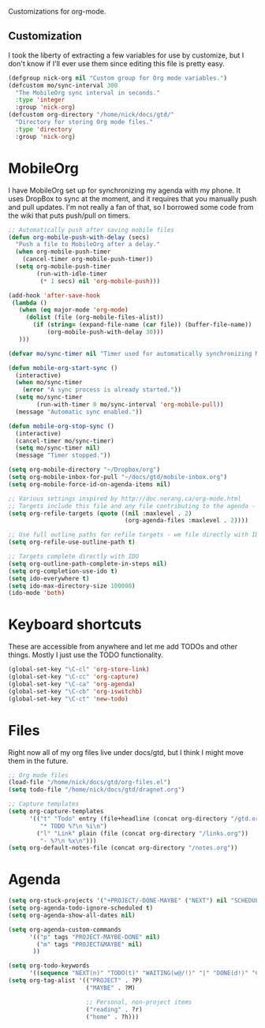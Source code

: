 Customizations for org-mode.

** Customization
   I took the liberty of extracting a few variables for use by
   customize, but I don't know if I'll ever use them since editing
   this file is pretty easy.
#+begin_src emacs-lisp
  (defgroup nick-org nil "Custom group for Org mode variables.")
  (defcustom mo/sync-interval 300
    "The MobileOrg sync interval in seconds."
    :type 'integer
    :group 'nick-org)
  (defcustom org-directory "/home/nick/docs/gtd/"
    "Directory for storing Org mode files."
    :type 'directory
    :group 'nick-org)
#+end_src

* MobileOrg  
  I have MobileOrg set up for synchronizing my agenda with my
  phone. It uses DropBox to sync at the moment, and it requires that
  you manually push and pull updates. I'm not really a fan of that, so
  I borrowed some code from the wiki that puts push/pull on timers.

#+begin_src emacs-lisp
  ;; Automatically push after saving mobile files
  (defun org-mobile-push-with-delay (secs)
    "Push a file to MobileOrg after a delay." 
    (when org-mobile-push-timer
      (cancel-timer org-mobile-push-timer))
    (setq org-mobile-push-timer
          (run-with-idle-timer
           (* 1 secs) nil 'org-mobile-push)))
  
  (add-hook 'after-save-hook
   (lambda ()
     (when (eq major-mode 'org-mode)
       (dolist (file (org-mobile-files-alist))
         (if (string= (expand-file-name (car file)) (buffer-file-name))
             (org-mobile-push-with-delay 30)))
     )))
  
  (defvar mo/sync-timer nil "Timer used for automatically synchronizing MobileOrg files")
  
  (defun mobile-org-start-sync ()
    (interactive)
    (when mo/sync-timer
      (error "A sync process is already started."))
    (setq mo/sync-timer
          (run-with-timer 0 mo/sync-interval 'org-mobile-pull))
    (message "Automatic sync enabled."))
  
  (defun mobile-org-stop-sync ()
    (interactive)
    (cancel-timer mo/sync-timer)
    (setq mo/sync-timer nil)
    (message "Timer stopped."))
  
  (setq org-mobile-directory "~/Dropbox/org")
  (setq org-mobile-inbox-for-pull "~/docs/gtd/mobile-inbox.org")
  (setq org-mobile-force-id-on-agenda-items nil)
#+end_src

#+begin_src emacs-lisp
  ;; Various settings inspired by http://doc.norang.ca/org-mode.html
  ;; Targets include this file and any file contributing to the agenda - up to 2 levels deep
  (setq org-refile-targets (quote ((nil :maxlevel . 2)
                                   (org-agenda-files :maxlevel . 2))))
  
  ;; Use full outline paths for refile targets - we file directly with IDO
  (setq org-refile-use-outline-path t)
  
  ;; Targets complete directly with IDO
  (setq org-outline-path-complete-in-steps nil)
  (setq org-completion-use-ido t)
  (setq ido-everywhere t)
  (setq ido-max-directory-size 100000)
  (ido-mode 'both)
#+end_src

* Keyboard shortcuts
  These are accessible from anywhere and let me add TODOs and other
  things. Mostly I just use the TODO functionality.
#+begin_src emacs-lisp
  (global-set-key "\C-cl" 'org-store-link)
  (global-set-key "\C-cc" 'org-capture)
  (global-set-key "\C-ca" 'org-agenda)
  (global-set-key "\C-cb" 'org-iswitchb)
  (global-set-key "\C-ct" 'new-todo)
#+end_src

* Files
  Right now all of my org files live under docs/gtd, but I think I
  might move them in the future.

#+begin_src emacs-lisp
  ;; Org mode files
  (load-file "/home/nick/docs/gtd/org-files.el")
  (setq todo-file "/home/nick/docs/gtd/dragnet.org")
  
  ;; Capture templates
  (setq org-capture-templates
        '(("t" "Todo" entry (file+headline (concat org-directory "/gtd.org") "Tasks")
           "* TODO %?\n %i\n")
          ("l" "Link" plain (file (concat org-directory "/links.org"))
           "- %?\n %x\n")))
  (setq org-default-notes-file (concat org-directory "/notes.org"))
#+end_src

* Agenda

#+begin_src emacs-lisp
  (setq org-stuck-projects '("+PROJECT/-DONE-MAYBE" ("NEXT") nil "SCHEDULED:\\|DEADLINE:"))
  (setq org-agenda-todo-ignore-scheduled t)
  (setq org-agenda-show-all-dates nil)
  
  (setq org-agenda-custom-commands
        '(("p" tags "PROJECT-MAYBE-DONE" nil)
          ("m" tags "PROJECT&MAYBE" nil)
         ))
  
  (setq org-todo-keywords
        '((sequence "NEXT(n)" "TODO(t)" "WAITING(w@/!)" "|" "DONE(d!)" "CANCELLED(c@)")))
  (setq org-tag-alist '(("PROJECT" . ?P)
                        ("MAYBE" . ?M)
  
                        ;; Personal, non-project items
                        ("reading" . ?r)
                        ("home" . ?h)))
#+end_src

